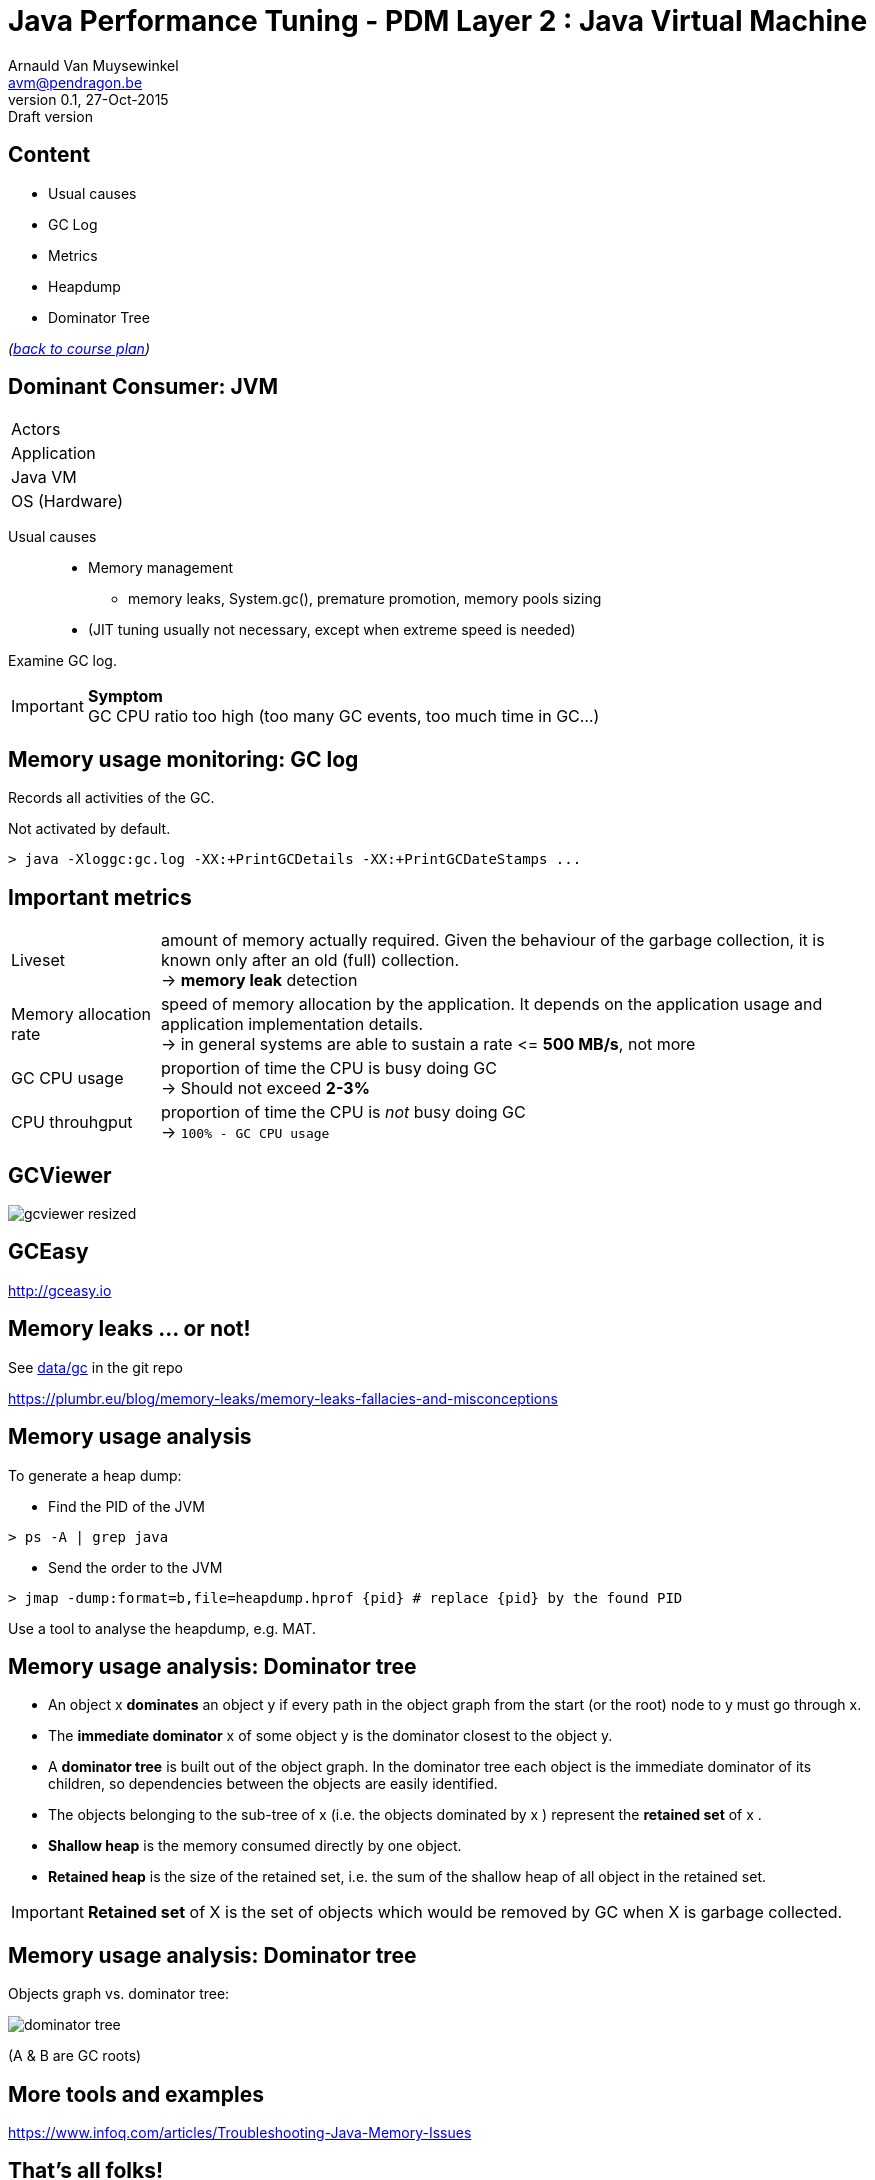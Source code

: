 // build_options: 
Java Performance Tuning - PDM Layer 2 : Java Virtual Machine
============================================================
Arnauld Van Muysewinkel <avm@pendragon.be>
v0.1, 27-Oct-2015: Draft version
:backend: slidy
//:theme: volnitsky
:data-uri:
:copyright: Creative-Commons-Zero (Arnauld Van Muysewinkel)
:icons:
:pdm-width: 25%
:tabletags-green.bodydata: <td style="background-color:palegreen;text-align:center">|</td>
:tabledef-default.green-style: tags="green"
:nil: pass:[</>]


Content
-------

* Usual causes
* GC Log
* Metrics
* Heapdump
* Dominator Tree

_(link:../0-extra/1-training_plan.html#_presentations[back to course plan])_


Dominant Consumer: JVM
----------------------

[width="{pdm-width}", halign="center", float="right"]
|===========
| Actors
| Application
g| Java VM
| OS (Hardware)
|===========

Usual causes::
* Memory management
** memory leaks, System.gc(), premature promotion, memory pools sizing
* (JIT tuning usually not necessary, except when extreme speed is needed)

Examine GC log.

IMPORTANT: *Symptom* +
GC CPU ratio too high (too many GC events, too much time in GC...)


Memory usage monitoring: GC log
-------------------------------

Records all activities of the GC.

Not activated by default.

[source, sh]
----
> java -Xloggc:gc.log -XX:+PrintGCDetails -XX:+PrintGCDateStamps ...
----


Important metrics
-----------------

[horizontal]
Liveset:: amount of memory actually required. Given the behaviour of the garbage collection,
it is known only after an old (full) collection. +
-> *memory leak* detection
Memory allocation rate:: speed of memory allocation by the application.
It depends on the application usage and application implementation details. +
-> in general systems are able to sustain a rate <{nil}= *500 MB/s*, not more
GC CPU usage:: proportion of time the CPU is busy doing GC +
-> Should not exceed *2-3%*
CPU throuhgput:: proportion of time the CPU is _not_ busy doing GC +
-> +100% - GC CPU usage+


GCViewer
--------

image:images/gcviewer-resized.gif[]


GCEasy
------

http://gceasy.io


Memory leaks ... or not!
------------------------

See https://github.com/arnauldvm/jpt-course/tree/master/data/gc[data/gc] in the git repo

https://plumbr.eu/blog/memory-leaks/memory-leaks-fallacies-and-misconceptions



Memory usage analysis
---------------------

To generate a heap dump:

* Find the PID of the JVM

[source,sh]
----
> ps -A | grep java
----

* Send the order to the JVM

[source,sh]
----
> jmap -dump:format=b,file=heapdump.hprof {pid} # replace {pid} by the found PID
----

Use a tool to analyse the heapdump, e.g. MAT.


Memory usage analysis: Dominator tree
-------------------------------------

* An object x *dominates* an object y if every path in the object graph from the start (or the root) node to y must go through x.
* The *immediate dominator* x of some object y is the dominator closest to the object y.
* A *dominator tree* is built out of the object graph. In the dominator tree each object is the immediate dominator of its children, so dependencies between the objects are easily identified.
* The objects belonging to the sub-tree of x (i.e. the objects dominated by x ) represent the *retained set* of x .
* *Shallow heap* is the memory consumed directly by one object.
* *Retained heap* is the size of the retained set, i.e. the sum of the shallow heap of all object in the retained set.

IMPORTANT: *Retained set* of X is the set of objects which would be removed by GC when X is garbage collected.


Memory usage analysis: Dominator tree
-------------------------------------

Objects graph vs. dominator tree:

image:images/dominator_tree.png[]

(A & B are GC roots)


More tools and examples
-----------------------

https://www.infoq.com/articles/Troubleshooting-Java-Memory-Issues


That's all folks!
-----------------

[cols="^",grid="none",frame="none"]
|=====
|image:../thats-all-folks.png[link="#(1)"]
|=====
